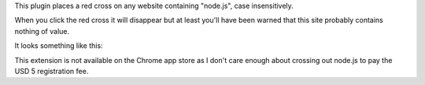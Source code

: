 This plugin places a red cross on any website containing "node.js", case
insensitively.

When you click the red cross it will disappear but at least you'll have been
warned that this site probably contains nothing of value.

It looks something like this:

.. image:: http://i.imgur.com/0HKKgIm.png
   :width: 500px

This extension is not available on the Chrome app store as I don't care enough
about crossing out node.js to pay the USD 5 registration fee.
